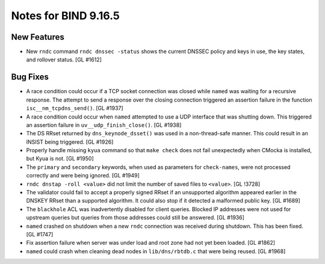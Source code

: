 .. 
   Copyright (C) Internet Systems Consortium, Inc. ("ISC")
   
   This Source Code Form is subject to the terms of the Mozilla Public
   License, v. 2.0. If a copy of the MPL was not distributed with this
   file, You can obtain one at http://mozilla.org/MPL/2.0/.
   
   See the COPYRIGHT file distributed with this work for additional
   information regarding copyright ownership.

Notes for BIND 9.16.5
---------------------

New Features
~~~~~~~~~~~~

- New ``rndc`` command ``rndc dnssec -status`` shows the current DNSSEC
  policy and keys in use, the key states, and rollover status.
  [GL #1612]

Bug Fixes
~~~~~~~~~

- A race condition could occur if a TCP socket connection was closed
  while ``named`` was waiting for a recursive response. The attempt to
  send a response over the closing connection triggered an assertion
  failure in the function ``isc__nm_tcpdns_send()``. [GL #1937]

- A race condition could occur when ``named`` attempted to use a UDP
  interface that was shutting down. This triggered an assertion failure
  in ``uv__udp_finish_close()``. [GL #1938]

- The DS RRset returned by ``dns_keynode_dsset()`` was used in a
  non-thread-safe manner. This could result in an INSIST being
  triggered. [GL #1926]

- Properly handle missing ``kyua`` command so that ``make check`` does
  not fail unexpectedly when CMocka is installed, but Kyua is not.
  [GL #1950]

- The ``primary`` and ``secondary`` keywords, when used as parameters
  for ``check-names``, were not processed correctly and were being
  ignored. [GL #1949]

- ``rndc dnstap -roll <value>`` did not limit the number of saved files
  to ``<value>``. [GL !3728]

- The validator could fail to accept a properly signed RRset if an
  unsupported algorithm appeared earlier in the DNSKEY RRset than a
  supported algorithm. It could also stop if it detected a malformed
  public key. [GL #1689]

- The ``blackhole`` ACL was inadvertently disabled for client queries.
  Blocked IP addresses were not used for upstream queries but queries
  from those addresses could still be answered. [GL #1936]

- ``named`` crashed on shutdown when a new ``rndc`` connection was
  received during shutdown. This has been fixed. [GL #1747]

- Fix assertion failure when server was under load and root zone had not
  yet been loaded. [GL #1862]

- ``named`` could crash when cleaning dead nodes in ``lib/dns/rbtdb.c``
  that were being reused. [GL #1968]
